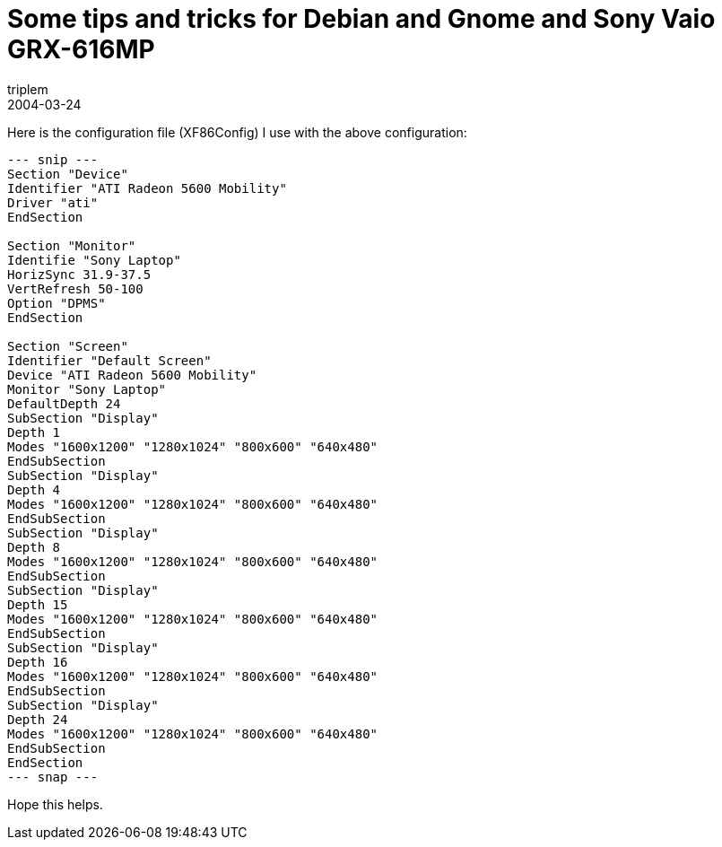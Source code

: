 = Some tips and tricks for Debian and Gnome and Sony Vaio GRX-616MP
triplem
2004-03-24
:jbake-type: post
:jbake-status: published
:jbake-tags: Linux, Linux and Laptop

Here is the configuration file (XF86Config) I use with the above configuration: 

----
--- snip ---  
Section "Device"  
Identifier "ATI Radeon 5600 Mobility"  
Driver "ati"  
EndSection

Section "Monitor"  
Identifie "Sony Laptop"  
HorizSync 31.9-37.5  
VertRefresh 50-100  
Option "DPMS"  
EndSection

Section "Screen"  
Identifier "Default Screen"  
Device "ATI Radeon 5600 Mobility"  
Monitor "Sony Laptop"  
DefaultDepth 24  
SubSection "Display"  
Depth 1  
Modes "1600x1200" "1280x1024" "800x600" "640x480"  
EndSubSection  
SubSection "Display"  
Depth 4  
Modes "1600x1200" "1280x1024" "800x600" "640x480"  
EndSubSection  
SubSection "Display"  
Depth 8  
Modes "1600x1200" "1280x1024" "800x600" "640x480"  
EndSubSection  
SubSection "Display"  
Depth 15  
Modes "1600x1200" "1280x1024" "800x600" "640x480"  
EndSubSection  
SubSection "Display"  
Depth 16  
Modes "1600x1200" "1280x1024" "800x600" "640x480"  
EndSubSection  
SubSection "Display"  
Depth 24  
Modes "1600x1200" "1280x1024" "800x600" "640x480"  
EndSubSection  
EndSection  
--- snap ---  
----

Hope this helps.
